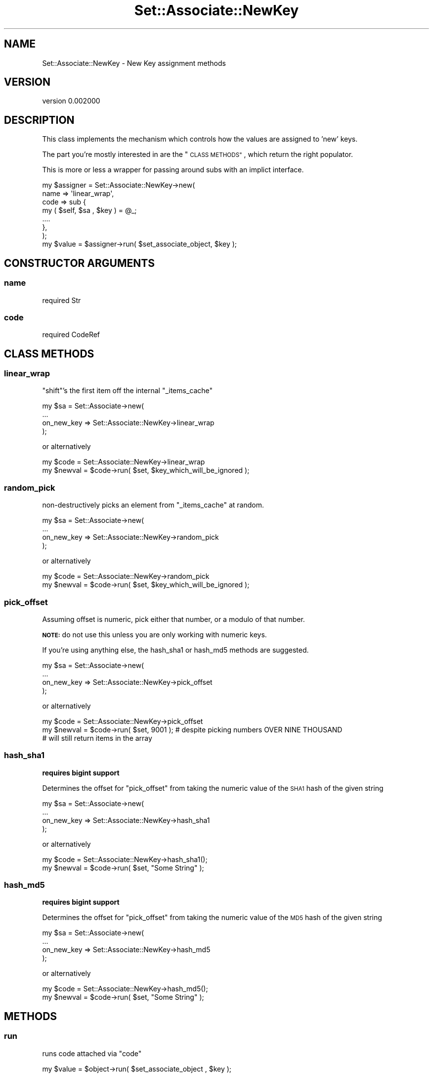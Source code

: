 .\" Automatically generated by Pod::Man 2.27 (Pod::Simple 3.25)
.\"
.\" Standard preamble:
.\" ========================================================================
.de Sp \" Vertical space (when we can't use .PP)
.if t .sp .5v
.if n .sp
..
.de Vb \" Begin verbatim text
.ft CW
.nf
.ne \\$1
..
.de Ve \" End verbatim text
.ft R
.fi
..
.\" Set up some character translations and predefined strings.  \*(-- will
.\" give an unbreakable dash, \*(PI will give pi, \*(L" will give a left
.\" double quote, and \*(R" will give a right double quote.  \*(C+ will
.\" give a nicer C++.  Capital omega is used to do unbreakable dashes and
.\" therefore won't be available.  \*(C` and \*(C' expand to `' in nroff,
.\" nothing in troff, for use with C<>.
.tr \(*W-
.ds C+ C\v'-.1v'\h'-1p'\s-2+\h'-1p'+\s0\v'.1v'\h'-1p'
.ie n \{\
.    ds -- \(*W-
.    ds PI pi
.    if (\n(.H=4u)&(1m=24u) .ds -- \(*W\h'-12u'\(*W\h'-12u'-\" diablo 10 pitch
.    if (\n(.H=4u)&(1m=20u) .ds -- \(*W\h'-12u'\(*W\h'-8u'-\"  diablo 12 pitch
.    ds L" ""
.    ds R" ""
.    ds C` ""
.    ds C' ""
'br\}
.el\{\
.    ds -- \|\(em\|
.    ds PI \(*p
.    ds L" ``
.    ds R" ''
.    ds C`
.    ds C'
'br\}
.\"
.\" Escape single quotes in literal strings from groff's Unicode transform.
.ie \n(.g .ds Aq \(aq
.el       .ds Aq '
.\"
.\" If the F register is turned on, we'll generate index entries on stderr for
.\" titles (.TH), headers (.SH), subsections (.SS), items (.Ip), and index
.\" entries marked with X<> in POD.  Of course, you'll have to process the
.\" output yourself in some meaningful fashion.
.\"
.\" Avoid warning from groff about undefined register 'F'.
.de IX
..
.nr rF 0
.if \n(.g .if rF .nr rF 1
.if (\n(rF:(\n(.g==0)) \{
.    if \nF \{
.        de IX
.        tm Index:\\$1\t\\n%\t"\\$2"
..
.        if !\nF==2 \{
.            nr % 0
.            nr F 2
.        \}
.    \}
.\}
.rr rF
.\"
.\" Accent mark definitions (@(#)ms.acc 1.5 88/02/08 SMI; from UCB 4.2).
.\" Fear.  Run.  Save yourself.  No user-serviceable parts.
.    \" fudge factors for nroff and troff
.if n \{\
.    ds #H 0
.    ds #V .8m
.    ds #F .3m
.    ds #[ \f1
.    ds #] \fP
.\}
.if t \{\
.    ds #H ((1u-(\\\\n(.fu%2u))*.13m)
.    ds #V .6m
.    ds #F 0
.    ds #[ \&
.    ds #] \&
.\}
.    \" simple accents for nroff and troff
.if n \{\
.    ds ' \&
.    ds ` \&
.    ds ^ \&
.    ds , \&
.    ds ~ ~
.    ds /
.\}
.if t \{\
.    ds ' \\k:\h'-(\\n(.wu*8/10-\*(#H)'\'\h"|\\n:u"
.    ds ` \\k:\h'-(\\n(.wu*8/10-\*(#H)'\`\h'|\\n:u'
.    ds ^ \\k:\h'-(\\n(.wu*10/11-\*(#H)'^\h'|\\n:u'
.    ds , \\k:\h'-(\\n(.wu*8/10)',\h'|\\n:u'
.    ds ~ \\k:\h'-(\\n(.wu-\*(#H-.1m)'~\h'|\\n:u'
.    ds / \\k:\h'-(\\n(.wu*8/10-\*(#H)'\z\(sl\h'|\\n:u'
.\}
.    \" troff and (daisy-wheel) nroff accents
.ds : \\k:\h'-(\\n(.wu*8/10-\*(#H+.1m+\*(#F)'\v'-\*(#V'\z.\h'.2m+\*(#F'.\h'|\\n:u'\v'\*(#V'
.ds 8 \h'\*(#H'\(*b\h'-\*(#H'
.ds o \\k:\h'-(\\n(.wu+\w'\(de'u-\*(#H)/2u'\v'-.3n'\*(#[\z\(de\v'.3n'\h'|\\n:u'\*(#]
.ds d- \h'\*(#H'\(pd\h'-\w'~'u'\v'-.25m'\f2\(hy\fP\v'.25m'\h'-\*(#H'
.ds D- D\\k:\h'-\w'D'u'\v'-.11m'\z\(hy\v'.11m'\h'|\\n:u'
.ds th \*(#[\v'.3m'\s+1I\s-1\v'-.3m'\h'-(\w'I'u*2/3)'\s-1o\s+1\*(#]
.ds Th \*(#[\s+2I\s-2\h'-\w'I'u*3/5'\v'-.3m'o\v'.3m'\*(#]
.ds ae a\h'-(\w'a'u*4/10)'e
.ds Ae A\h'-(\w'A'u*4/10)'E
.    \" corrections for vroff
.if v .ds ~ \\k:\h'-(\\n(.wu*9/10-\*(#H)'\s-2\u~\d\s+2\h'|\\n:u'
.if v .ds ^ \\k:\h'-(\\n(.wu*10/11-\*(#H)'\v'-.4m'^\v'.4m'\h'|\\n:u'
.    \" for low resolution devices (crt and lpr)
.if \n(.H>23 .if \n(.V>19 \
\{\
.    ds : e
.    ds 8 ss
.    ds o a
.    ds d- d\h'-1'\(ga
.    ds D- D\h'-1'\(hy
.    ds th \o'bp'
.    ds Th \o'LP'
.    ds ae ae
.    ds Ae AE
.\}
.rm #[ #] #H #V #F C
.\" ========================================================================
.\"
.IX Title "Set::Associate::NewKey 3"
.TH Set::Associate::NewKey 3 "2013-02-28" "perl v5.17.9" "User Contributed Perl Documentation"
.\" For nroff, turn off justification.  Always turn off hyphenation; it makes
.\" way too many mistakes in technical documents.
.if n .ad l
.nh
.SH "NAME"
Set::Associate::NewKey \- New Key assignment methods
.SH "VERSION"
.IX Header "VERSION"
version 0.002000
.SH "DESCRIPTION"
.IX Header "DESCRIPTION"
This class implements the mechanism which controls how the values are assigned to 'new' keys.
.PP
The part you're mostly interested in are the \*(L"\s-1CLASS METHODS\*(R"\s0, which return the right populator.
.PP
This is more or less a wrapper for passing around subs with an implict interface.
.PP
.Vb 7
\&    my $assigner = Set::Associate::NewKey\->new(
\&        name => \*(Aqlinear_wrap\*(Aq,
\&        code => sub {
\&            my ( $self, $sa , $key ) = @_;
\&            ....
\&        },
\&    );
\&
\&    my $value = $assigner\->run( $set_associate_object, $key );
.Ve
.SH "CONSTRUCTOR ARGUMENTS"
.IX Header "CONSTRUCTOR ARGUMENTS"
.SS "name"
.IX Subsection "name"
.Vb 1
\&    required Str
.Ve
.SS "code"
.IX Subsection "code"
.Vb 1
\&    required CodeRef
.Ve
.SH "CLASS METHODS"
.IX Header "CLASS METHODS"
.SS "linear_wrap"
.IX Subsection "linear_wrap"
\&\f(CW\*(C`shift\*(C'\fR's the first item off the internal \f(CW\*(C`_items_cache\*(C'\fR
.PP
.Vb 4
\&    my $sa = Set::Associate\->new(
\&        ...
\&        on_new_key => Set::Associate::NewKey\->linear_wrap
\&    );
.Ve
.PP
or alternatively
.PP
.Vb 2
\&    my $code = Set::Associate::NewKey\->linear_wrap
\&    my $newval = $code\->run( $set, $key_which_will_be_ignored );
.Ve
.SS "random_pick"
.IX Subsection "random_pick"
non-destructively picks an element from \f(CW\*(C`_items_cache\*(C'\fR at random.
.PP
.Vb 4
\&    my $sa = Set::Associate\->new(
\&        ...
\&        on_new_key => Set::Associate::NewKey\->random_pick
\&    );
.Ve
.PP
or alternatively
.PP
.Vb 2
\&    my $code = Set::Associate::NewKey\->random_pick
\&    my $newval = $code\->run( $set, $key_which_will_be_ignored );
.Ve
.SS "pick_offset"
.IX Subsection "pick_offset"
Assuming offset is numeric, pick either that number, or a modulo of that number.
.PP
\&\fB\s-1NOTE:\s0\fR do not use this unless you are only working with numeric keys.
.PP
If you're using anything else, the hash_sha1 or hash_md5 methods are suggested.
.PP
.Vb 4
\&    my $sa = Set::Associate\->new(
\&        ...
\&        on_new_key => Set::Associate::NewKey\->pick_offset
\&    );
.Ve
.PP
or alternatively
.PP
.Vb 3
\&    my $code = Set::Associate::NewKey\->pick_offset
\&    my $newval = $code\->run( $set, 9001 ); # despite picking numbers OVER NINE THOUSAND
\&                                           # will still return items in the array
.Ve
.SS "hash_sha1"
.IX Subsection "hash_sha1"
\&\fBrequires bigint support\fR
.PP
Determines the offset for \*(L"pick_offset\*(R" from taking the numeric value of the \s-1SHA1\s0 hash of the given string
.PP
.Vb 4
\&    my $sa = Set::Associate\->new(
\&        ...
\&        on_new_key => Set::Associate::NewKey\->hash_sha1
\&    );
.Ve
.PP
or alternatively
.PP
.Vb 2
\&    my $code = Set::Associate::NewKey\->hash_sha1();
\&    my $newval = $code\->run( $set, "Some String" );
.Ve
.SS "hash_md5"
.IX Subsection "hash_md5"
\&\fBrequires bigint support\fR
.PP
Determines the offset for \*(L"pick_offset\*(R" from taking the numeric value of the \s-1MD5\s0 hash of the given string
.PP
.Vb 4
\&    my $sa = Set::Associate\->new(
\&        ...
\&        on_new_key => Set::Associate::NewKey\->hash_md5
\&    );
.Ve
.PP
or alternatively
.PP
.Vb 2
\&    my $code = Set::Associate::NewKey\->hash_md5();
\&    my $newval = $code\->run( $set, "Some String" );
.Ve
.SH "METHODS"
.IX Header "METHODS"
.SS "run"
.IX Subsection "run"
runs code attached via \*(L"code\*(R"
.PP
.Vb 1
\&    my $value = $object\->run( $set_associate_object , $key );
.Ve
.PP
And \f(CW$value\fR is the newly formed associaiton value.
.SH "ATTRIBUTES"
.IX Header "ATTRIBUTES"
.SS "name"
.IX Subsection "name"
.SS "code"
.IX Subsection "code"
.SH "AUTHOR"
.IX Header "AUTHOR"
Kent Fredric <kentfredric@gmail.com>
.SH "COPYRIGHT AND LICENSE"
.IX Header "COPYRIGHT AND LICENSE"
This software is copyright (c) 2013 by Kent Fredric <kentfredric@gmail.com>.
.PP
This is free software; you can redistribute it and/or modify it under
the same terms as the Perl 5 programming language system itself.
